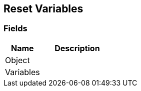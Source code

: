 [#manual/reset-variables]

## Reset Variables

### Fields

[cols="1,2"]
|===
| Name	| Description

| Object	| 
| Variables	| 
|===

ifdef::backend-multipage_html5[]
link:reference/reset-variables.html[Reference]
endif::[]